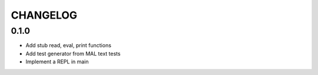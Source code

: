 CHANGELOG
=========

0.1.0
-----
- Add stub read, eval, print functions
- Add test generator from MAL text tests
- Implement a REPL in main
